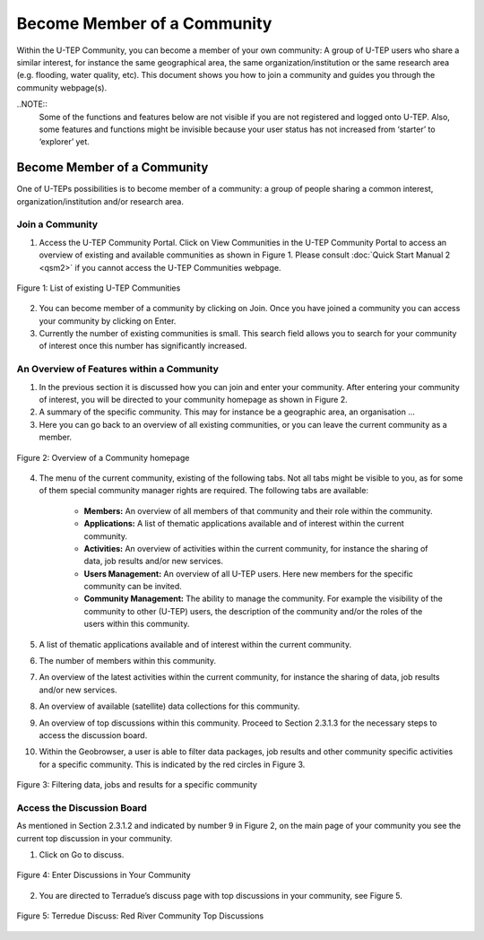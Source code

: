 .. _QSM3:

Become Member of a Community
----------------------------
  	
Within the U-TEP Community, you can become a member of your own community: A group of U-TEP users who share a similar interest, for instance the same geographical area, the same organization/institution or the same research area (e.g. flooding, water quality, etc). This document shows you how to join a community and guides you through the community webpage(s). 

..NOTE:: 
	Some of the functions and features below are not visible if you are not registered and logged onto U-TEP. Also, some features and functions might be invisible because your user status has not increased from ‘starter’ to ‘explorer’ yet.

Become Member of a Community
============================

One of U-TEPs possibilities is to become member of a community: a group of people sharing a common interest, organization/institution and/or research area. 

Join a Community
~~~~~~~~~~~~~~~~

1. Access the U-TEP Community Portal. Click on View Communities in the U-TEP Community Portal to access an overview of existing and available communities as shown in Figure 1. Please consult :doc:`Quick Start Manual 2 <qsm2>` if you cannot access the U-TEP Communities webpage.

.. figure:: includes/qsm4-f1.png
	:align: center
	:width: 80%
	:figclass: img-container-border	 
	
	Figure 1: List of existing U-TEP Communities 

2. You can become member of a community by clicking on Join. Once you have joined a community you can access your community by clicking on Enter.

3. Currently the number of existing communities is small. This search field allows you to search for your community of interest once this number has significantly increased.

An Overview of Features within a Community
~~~~~~~~~~~~~~~~~~~~~~~~~~~~~~~~~~~~~~~~~~

1. In the previous section it is discussed how you can join and enter your community. After entering your community of interest, you will be directed to your community homepage as shown in Figure 2.

2. A summary of the specific community. This may for instance be a geographic area, an organisation ...

3. Here you can go back to an overview of all existing communities, or you can leave the current community as a member.

.. figure:: includes/qsm4-f2.png
	:align: center
	:width: 80%
	:figclass: img-container-border	 
	
	Figure 2: Overview of a Community homepage

4. The menu of the current community, existing of the following tabs. Not all tabs might be visible to you, as for some of them special community manager rights are required. The following tabs are available:

	- **Members:** An overview of all members of that community and their role within the community.
	- **Applications:** A list of thematic applications available and of interest within the current community. 
	- **Activities:** An overview of activities within the current community, for instance the sharing of data, job results and/or new services.
	- **Users Management:** An overview of all U-TEP users. Here new members for the specific community can be invited.
	- **Community Management:** The ability to manage the community. For example the visibility of the community to other (U-TEP) users, the description of the community and/or the roles of the users within this community.

5. A list of thematic applications available and of interest within the current community.

6. The number of members within this community.

7. An overview of the latest activities within the current community, for instance the sharing of data, job results and/or new services.

8. An overview of available (satellite) data collections for this community. 

9. An overview of top discussions within this community. Proceed to Section 2.3.1.3 for the necessary steps to access the discussion board.

10.	Within the Geobrowser, a user is able to filter data packages, job results and other community specific activities for a specific community.  This is indicated by the red circles in Figure 3.

.. figure:: includes/qsm4-f3.png
	:align: center
	:width: 80%
	:figclass: img-container-border	 
	
	Figure 3: Filtering data, jobs and results for a specific community

Access the Discussion Board
~~~~~~~~~~~~~~~~~~~~~~~~~~~

As mentioned in Section 2.3.1.2 and indicated by number 9 in Figure 2, on the main page of your community you see the current top discussion in your community.

1. Click on Go to discuss. 
 
.. figure:: includes/qsm4-f4.png
	:align: center
	:width: 80%
	:figclass: img-container-border	 

	Figure 4: Enter Discussions in Your Community

2. You are directed to Terradue’s discuss page with top discussions in your community, see Figure 5.
 
.. figure:: includes/qsm4-f5.png
	:align: center
	:width: 80%
	:figclass: img-container-border	 
 
	Figure 5: Terredue Discuss: Red River Community Top Discussions